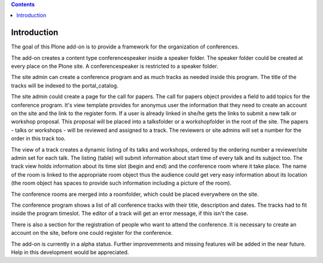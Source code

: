 .. contents::

Introduction
============

The goal of this Plone add-on is to provide a framework for the organization
of conferences.

The add-on creates a content type conferencespeaker inside a speaker folder. The speaker
folder could be created at every place on the Plone site. A conferencespeaker is
restricted to a speaker folder.

The site admin can create a conference program and as much tracks as needed inside
this program. The title of the tracks will be indexed to the portal_catalog.

The site admin could create a page for the call for papers. The call for papers object
provides a field to add topics for the conference program. It's
view template provides for anonymus user the information that they need to
create an account on the site and the link to the register form.
If a user is already linked in she/he gets the links to submit a new talk or workshop
proposal. This proposal will be placed into a talksfolder or a workshopfolder
in the root of the site. The papers - talks or workshops - will be reviewed
and assigned to a track. The reviewers or site admins will set a number for the
order in this track too.

The view of a track creates a dynamic listing of its talks and workshops, ordered
by the ordering number a reviewer/site admin set for each talk. The listing (table)
will submit information about start time of every talk and its subject too. The track
view holds information about its time slot (begin and end) and the conference room
where it take place. The name of the room is linked to the appropriate room object thus
the audience could get very easy information about its location (the room object has
spaces to provide such information including a picture of the room).

The conference rooms are merged into a roomfolder, which could be placed everywhere on the
site.

The conference program shows a list of all conference tracks with their title,
description and dates. The tracks had to fit inside the program timeslot. The
editor of a track will get an error message, if this isn't the case.

There is also a section for the registration of people who want to attend the conference.
It is necessary to create an account on the site, before one could register for the
conference.

The add-on is currently in a alpha status. Further improvemments and missing features will
be added in the near future. Help in this development would be appreciated.
